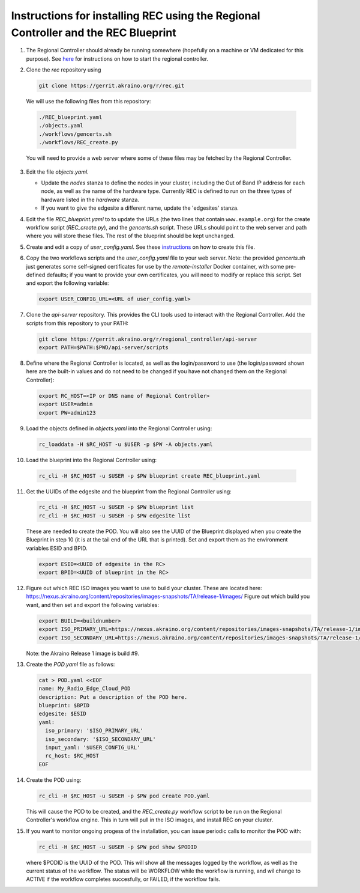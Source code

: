 ..
      Copyright (c) 2019 AT&T Intellectual Property. All Rights Reserved.

      Licensed under the Apache License, Version 2.0 (the "License");
      you may not use this file except in compliance with the License.
      You may obtain a copy of the License at

          http://www.apache.org/licenses/LICENSE-2.0

      Unless required by applicable law or agreed to in writing, software
      distributed under the License is distributed on an "AS IS" BASIS, WITHOUT
      WARRANTIES OR CONDITIONS OF ANY KIND, either express or implied. See the
      License for the specific language governing permissions and limitations
      under the License.

Instructions for installing REC using the Regional Controller and the REC Blueprint
===================================================================================

1. The Regional Controller should already be running somewhere (hopefully on a machine or
   VM dedicated for this purpose). See here_ for instructions on how to start the regional
   controller.

   .. _here: https://wiki.akraino.org/display/AK/Starting+the+Regional+Controller
   
2. Clone the *rec* repository using

   .. code-block:: bash

     git clone https://gerrit.akraino.org/r/rec.git

   We will use the following files from this repository:

  .. code-block:: bash

    ./REC_blueprint.yaml
    ./objects.yaml
    ./workflows/gencerts.sh
    ./workflows/REC_create.py

  You will need to provide a web server where some of these files may be fetched by the
  Regional Controller.
	
3. Edit the file *objects.yaml*.

   - Update the *nodes* stanza to define the nodes in your cluster, including the Out of
     Band IP address for each node, as well as the name of the hardware type.  Currently REC
     is defined to run on the three types of hardware listed in the *hardware* stanza.
   - If you want to give the edgesite a different name, update the 'edgesites' stanza.

4. Edit the file *REC_blueprint.yaml* to to update the URLs (the two lines that contain
   ``www.example.org``) for the create workflow script (*REC_create.py*), and the
   *gencerts.sh* script.  These URLs should point to the web server and path where you will
   store these files. The rest of the blueprint should be kept unchanged.

5. Create and edit a copy of *user_config.yaml*.  See these instructions_ on how to create
   this file.

   .. _instructions: https://wiki.akraino.org/display/AK/REC+Installation+Guide#RECInstallationGuide-Aboutuser_config.yaml

6. Copy the two workflows scripts and the *user_config.yaml* file to your web server.
   Note: the provided *gencerts.sh* just generates some self-signed certificates for use
   by the *remote-installer* Docker container, with some pre-defined defaults; if you want
   to provide your own certificates, you will need to modify or replace this script.
   Set and export the following variable:

   .. code-block:: bash

     export USER_CONFIG_URL=<URL of user_config.yaml>

7. Clone the *api-server* repository.  This provides the CLI tools used to interact with the
   Regional Controller.  Add the scripts from this repository to your PATH:

   .. code-block:: bash

     git clone https://gerrit.akraino.org/r/regional_controller/api-server
     export PATH=$PATH:$PWD/api-server/scripts

8. Define where the Regional Controller is located, as well as the login/password to use
   (the login/password shown here are the built-in values and do not need to be changed
   if you have not changed them on the Regional Controller):

   .. code-block:: bash

     export RC_HOST=<IP or DNS name of Regional Controller>
     export USER=admin
     export PW=admin123

9. Load the objects defined in *objects.yaml* into the Regional Controller using:

   .. code-block:: bash

     rc_loaddata -H $RC_HOST -u $USER -p $PW -A objects.yaml

10. Load the blueprint into the Regional Controller using:

   .. code-block:: bash

     rc_cli -H $RC_HOST -u $USER -p $PW blueprint create REC_blueprint.yaml

11. Get the UUIDs of the edgesite and the blueprint from the Regional Controller using:

    .. code-block:: bash

      rc_cli -H $RC_HOST -u $USER -p $PW blueprint list
      rc_cli -H $RC_HOST -u $USER -p $PW edgesite list

    These are needed to create the POD.  You will also see the UUID of the Blueprint displayed
    when you create the Blueprint in step 10 (it is at the tail end of the URL that is printed).
    Set and export them as the environment variables ESID and BPID.

    .. code-block:: bash

      export ESID=<UUID of edgesite in the RC>
      export BPID=<UUID of blueprint in the RC>

12. Figure out which REC ISO images you want to use to build your cluster.  These are
    located here:
    https://nexus.akraino.org/content/repositories/images-snapshots/TA/release-1/images/
    Figure out which build you want, and then set and export the following variables:

    .. code-block:: bash

	  export BUILD=<buildnumber>
	  export ISO_PRIMARY_URL=https://nexus.akraino.org/content/repositories/images-snapshots/TA/release-1/images/$BUILD/install.iso
	  export ISO_SECONDARY_URL=https://nexus.akraino.org/content/repositories/images-snapshots/TA/release-1/images/$BUILD/bootcd.iso

    Note: the Akraino Release 1 image is build #9.

13. Create the *POD.yaml* file as follows:

    .. code-block:: bash

	  cat > POD.yaml <<EOF
	  name: My_Radio_Edge_Cloud_POD
	  description: Put a description of the POD here.
	  blueprint: $BPID
	  edgesite: $ESID
	  yaml:
	    iso_primary: '$ISO_PRIMARY_URL'
	    iso_secondary: '$ISO_SECONDARY_URL'
	    input_yaml: '$USER_CONFIG_URL'
	    rc_host: $RC_HOST
	  EOF

14. Create the POD using:

    .. code-block:: bash

	  rc_cli -H $RC_HOST -u $USER -p $PW pod create POD.yaml

    This will cause the POD to be created, and the *REC_create.py* workflow script to be
    run on the Regional Controller's workflow engine. This in turn will pull in the ISO
    images, and install REC on your cluster.

15. If you want to monitor ongoing progess of the installation, you can issue periodic calls
    to monitor the POD with:

    .. code-block:: bash

  	  rc_cli -H $RC_HOST -u $USER -p $PW pod show $PODID

    where $PODID is the UUID of the POD. This will show all the messages logged by the
    workflow, as well as the current status of the workflow. The status will be WORKFLOW
    while the workflow is running, and wil change to ACTIVE if the workflow completes
    succesfully, or FAILED, if the workflow fails.
